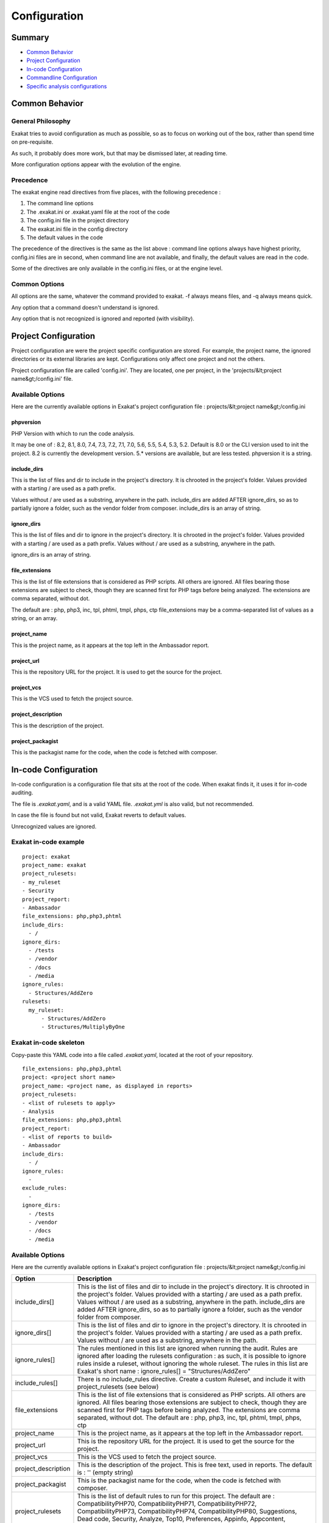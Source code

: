 .. _user-Configuration:

Configuration
===============


Summary
-------

* `Common Behavior`_
* `Project Configuration`_
* `In-code Configuration`_
* `Commandline Configuration`_
* `Specific analysis configurations`_

Common Behavior
---------------

General Philosophy
##################
Exakat tries to avoid configuration as much as possible, so as to focus on working out of the box, rather than spend time on pre-requisite.

As such, it probably does more work, but that may be dismissed later, at reading time.

More configuration options appear with the evolution of the engine.

Precedence
##########

The exakat engine read directives from five places, with the following precedence :

1. The command line options
2. The .exakat.ini or .exakat.yaml file at the root of the code
3. The config.ini file in the project directory
4. The exakat.ini file in the config directory
5. The default values in the code


The precedence of the directives is the same as the list above : command line options always have highest priority, config.ini files are in second, when command line are not available, and finally, the default values are read in the code.

Some of the directives are only available in the config.ini files, or at the engine level.

Common Options
###############
 
All options are the same, whatever the command provided to exakat. -f always means files, and -q always means quick. 

Any option that a command doesn't understand is ignored. 

Any option that is not recognized is ignored and reported (with visibility).


Project Configuration
---------------------

Project configuration are were the project specific configuration are stored. For example, the project name, the ignored directories or its external libraries are kept. Configurations only affect one project and not the others.

Project configuration file are called 'config.ini'. They are located, one per project, in the 'projects/&lt;project name&gt;/config.ini' file. 

Available Options
#################

Here are the currently available options in Exakat's project configuration file : projects/&lt;project name&gt;/config.ini

phpversion
++++++++++

PHP Version with which to run the code analysis. 

It may be one of : 8.2, 8.1, 8.0, 7.4, 7.3, 7.2, 7.1, 7.0, 5.6, 5.5, 5.4, 5.3, 5.2.                          
Default is 8.0 or the CLI version used to init the project.                              
8.2 is currently the development version. 5.* versions are available, but are less tested.      
phpversion it is a string.                                   

include_dirs
++++++++++++

This is the list of files and dir to include in the project's directory. It is chrooted in the project's folder. Values provided with a starting / are used as a path prefix.  

Values without / are used as a substring, anywhere in the path.
include_dirs are added AFTER ignore_dirs, so as to partially ignore a folder, such as the vendor folder from composer.
include_dirs is an array of string.                                                       

ignore_dirs
++++++++++++

This is the list of files and dir to ignore in the project's directory. It is chrooted in the project's folder. Values provided with a starting / are used as a path prefix. Values without / are used as a substring, anywhere in the path.

ignore_dirs is an array of string.                                                       

file_extensions
++++++++++++++++++++++++

This is the list of file extensions that is considered as PHP scripts. All others are ignored. All files bearing those extensions are subject to check, though they are scanned first for PHP tags before being analyzed. The extensions are comma separated, without dot.                                                                             

The default are : php, php3, inc, tpl, phtml, tmpl, phps, ctp                            
file_extensions may be a comma-separated list of values as a string, or an array.

project_name
++++++++++++++++++++++++

This is the project name, as it appears at the top left in the Ambassador report.

project_url
++++++++++++++++++++++++

This is the repository URL for the project. It is used to get the source for the project.

project_vcs
++++++++++++++++++++++++

This is the VCS used to fetch the project source.

project_description
++++++++++++++++++++++++

This is the description of the project.

project_packagist
++++++++++++++++++++++++

This is the packagist name for the code, when the code is fetched with composer. 


In-code Configuration
---------------------

In-code configuration is a configuration file that sits at the root of the code. When exakat finds it, it uses it for in-code auditing.

The file is `.exakat.yaml`, and is a valid YAML file. `.exakat.yml` is also valid, but not recommended.

In case the file is found but not valid, Exakat reverts to default values. 

Unrecognized values are ignored. 

Exakat in-code example
######################
:: 

    project: exakat
    project_name: exakat
    project_rulesets: 
    - my_ruleset
    - Security
    project_report: 
    - Ambassador
    file_extensions: php,php3,phtml
    include_dirs: 
      - /
    ignore_dirs: 
      - /tests
      - /vendor
      - /docs
      - /media
    ignore_rules:
      - Structures/AddZero
    rulesets: 
      my_ruleset: 
          - Structures/AddZero
          - Structures/MultiplyByOne


Exakat in-code skeleton
#######################

Copy-paste this YAML code into a file called `.exakat.yaml`, located at the root of your repository.

:: 

    file_extensions: php,php3,phtml
    project: <project short name>
    project_name: <project name, as displayed in reports>
    project_rulesets: 
    - <list of rulesets to apply>
    - Analysis
    file_extensions: php,php3,phtml
    project_report: 
    - <list of reports to build>
    - Ambassador
    include_dirs: 
      - /
    ignore_rules:
      - 
    exclude_rules:
      - 
    ignore_dirs: 
      - /tests
      - /vendor
      - /docs
      - /media


Available Options
#################

Here are the currently available options in Exakat's project configuration file : projects/&lt;project name&gt;/config.ini

+-----------------------+-------------------------------------------------------------------------------------------+
| Option                | Description                                                                               |
+=======================+===========================================================================================+
| include_dirs[]        | This is the list of files and dir to include in the project's directory. It is chrooted   |
|                       | in the project's folder. Values provided with a starting / are used as a path prefix.     |
|                       | Values without / are used as a substring, anywhere in the path.                           |
|                       | include_dirs are added AFTER ignore_dirs, so as to partially ignore a folder, such as     |
|                       | the vendor folder from composer.                                                          |
+-----------------------+-------------------------------------------------------------------------------------------+
| ignore_dirs[]         | This is the list of files and dir to ignore in the project's directory. It is chrooted in |
|                       | the project's folder. Values provided with a starting / are used as a path prefix. Values |
|                       | without / are used as a substring, anywhere in the path.                                  |
+-----------------------+-------------------------------------------------------------------------------------------+
| ignore_rules[]        | The rules mentioned in this list are ignored when running the audit. Rules are ignored    |
|                       | after loading the rulesets configuration : as such, it is possible to ignore rules inside |
|                       | a ruleset, without ignoring the whole ruleset.                                            |
|                       | The rules in this list are Exakat's short name : ignore_rules[] = "Structures/AddZero"    |
+-----------------------+-------------------------------------------------------------------------------------------+
| include_rules[]       | There is no include_rules directive. Create a custom Ruleset, and include it with         |
|                       | project_rulesets (see below)                                                              |
+-----------------------+-------------------------------------------------------------------------------------------+
| file_extensions       | This is the list of file extensions that is considered as PHP scripts. All others are     |
|                       | ignored. All files bearing those extensions are subject to check, though they are         |
|                       | scanned first for PHP tags before being analyzed. The extensions are comma separated,     |
|                       | without dot.                                                                              |
|                       | The default are : php, php3, inc, tpl, phtml, tmpl, phps, ctp                             |
+-----------------------+-------------------------------------------------------------------------------------------+
| project_name          | This is the project name, as it appears at the top left in the Ambassador report.         |
+-----------------------+-------------------------------------------------------------------------------------------+
| project_url           | This is the repository URL for the project. It is used to get the source for the project. |
+-----------------------+-------------------------------------------------------------------------------------------+
| project_vcs           | This is the VCS used to fetch the project source.                                         |
+-----------------------+-------------------------------------------------------------------------------------------+
| project_description   | This is the description of the project.                                                   |
|                       | This is free text, used in reports. The default is : '' (empty string)                    |
+-----------------------+-------------------------------------------------------------------------------------------+
| project_packagist     | This is the packagist name for the code, when the code is fetched with composer.          |
+-----------------------+-------------------------------------------------------------------------------------------+
| project_rulesets      | This is the list of default rules to run for this project.                                |
|                       | The default are : CompatibilityPHP70, CompatibilityPHP71, CompatibilityPHP72,             |
|                       | CompatibilityPHP73, CompatibilityPHP74, CompatibilityPHP80, Suggestions, Dead code,       | 
|                       | Security, Analyze, Top10, Preferences, Appinfo, Appcontent, Suggestions                   |
|                       | This an array of strings, which are all ruleset names                                     |
+-----------------------+-------------------------------------------------------------------------------------------+
| project_reports       | This is the list of default reports to run for this project.                              |
|                       | The default are : Diplomat                                                                |
|                       | This an array of strings, which are all reports names                                     |
+-----------------------+-------------------------------------------------------------------------------------------+

Commandline Configuration
-------------------------

Commandline configurations are detailled with each command, in the _Commands section.


Specific analysis configurations
--------------------------------

Some analyzer may be configured individually. Those parameters are then specific to one analyzer, and it only affects their behavior. 

Analyzers may be configured in the `project/*/config.ini`; they may also be configured globally in the `config/exakat.ini` file.

:ref:`Array() / [  ] Consistence <array()---[--]-consistence>`
  + array_ratio : 10

    + Percentage of arrays in one of the syntaxes, to trigger the other syntax as a violation. 
:ref:`Too Many Array Dimensions <too-many-array-dimensions>`
  + maxDimensions : 3

    + Number of valid dimensions in an array.
:ref:`Custom Class Usage <custom-class-usage>`
  + forbiddenClasses : 

    + List of classes to be avoided
:ref:`Cancel Common Method <cancel-common-method>`
  + cancelThreshold : 75

    + Minimal number of cancelled methods to suggest the cancellation of the parent.
:ref:`Could Be Parent Method <could-be-parent-method>`
  + minChildren : 4

    + Minimal number of children using this method.
:ref:`Fossilized Method <fossilized-method>`
  + fossilizationThreshold : 6

    + Minimal number of overwriting methods to consider a method difficult to update.
:ref:`Immutable Signature <immutable-signature>`
  + maxOverwrite : 8

    + Minimal number of method overwrite to consider that any refactor on the method signature is now hard.
:ref:`Make Magic Concrete <make-magic-concrete>`
  + magicMemberUsage : 1

    + Minimal number of magic member usage across the code, to trigger a concrete property.
:ref:`Too Many Children <too-many-children>`
  + childrenClassCount : 15

    + Threshold for too many children classes for one class.
:ref:`Too Many Dereferencing <too-many-dereferencing>`
  + tooManyDereferencing : 7

    + Maximum number of dereferencing.
:ref:`Too Many Finds <too-many-finds>`
  + minimumFinds : 5

    + Minimal number of prefixed methods to report.
  + findPrefix : find

    + list of prefix to use when detecting the 'find'. Comma-separated list, case insensitive. 
  + findSuffix : 

    + list of fix to use when detecting the 'find'. Comma-separated list, case insensitive. 
:ref:`Too Many Injections <too-many-injections>`
  + injectionsCount : 5

    + Threshold for too many injected parameters for one class.
:ref:`Large Try Block <large-try-block>`
  + tryBlockMaxSize : 5

    + Maximal number of expressions in the try block.
:ref:`Long Preparation For Throw <long-preparation-for-throw>`
  + preparationLineCount : 8

    + Minimal number of lines before the throw.
:ref:`Missing Include <missing-include>`
  + constant_or_variable_name : 100

    + Literal value to be used when including files. For example, by configuring 'Files_MissingInclude["HOME_DIR"] = "/tmp/myDir/";', then 'include HOME_DIR . "my_class.php"; will be actually be used as '/tmp/myDir/my_class.php'. Constants must be configured with their correct case. Variable must be configured with their initial '$'. Configure any number of variable and constant names.
:ref:`Could Make A Function <could-make-a-function>`
  + centralizeThreshold : 8

    + Minimal number of calls of the function with one common argument.
:ref:`Hardcoded Passwords <hardcoded-passwords>`
  + passwordsKeys : password_keys.json

    + List of array index and property names that shall be checked for potential secret key storages.
:ref:`Prefix And Suffixes With Typehint <prefix-and-suffixes-with-typehint>`
  + prefixedType : prefixedType['is'] = 'bool';
prefixedType['has'] = 'bool';
prefixedType['set'] = 'void';
prefixedType['list'] = 'array';

    + List of prefixes and their expected returntype
  + suffixedType : prefixedType['list'] = 'bool';
prefixedType['int'] = 'int';
prefixedType['string'] = 'string';
prefixedType['name'] = 'string';
prefixedType['description'] = 'string';
prefixedType['id'] = 'int';
prefixedType['uuid'] = '\Uuid';

    + List of suffixes and their expected returntype
:ref:`Too Many Local Variables <too-many-local-variables>`
  + tooManyLocalVariableThreshold : 15

    + Minimal number of variables in one function or method to report.
:ref:`Too Many Parameters <too-many-parameters>`
  + parametersCount : 8

    + Minimal number of parameters to report.
:ref:`Too Much Indented <too-much-indented>`
  + indentationAverage : 1

    + Minimal average of indentation in a method to report. Default is 1.0, which means that the method is on average at one level of indentation or more.
  + minimumSize : 3

    + Minimal number of expressions in a method to apply this analysis.
:ref:`Useless Argument <useless-argument>`
  + maxUsageCount : 30

    + Maximum count of function usage. Use this to limit the amount of processed arguments.
:ref:`Abstract Away <abstract-away>`
  + abstractableCalls : 

    + Functions that shouldn't be called directly, unless in a method.
  + abstractableClasses : 

    + Classes that shouldn't be instantiated directly, unless in a method.
:ref:`Memoize MagicCall <memoize-magiccall>`
  + minMagicCallsToGet : 2

    + Minimal number of calls of a magic property to make it worth locally caching.
:ref:`PHP Keywords As Names <php-keywords-as-names>`
  + reservedNames : 

    + Other reserved names : all in a string, comma separated.
  + allowedNames : 

    + PHP reserved names that can be used in the code. All in a string, comma separated.
:ref:`Too Many Native Calls <too-many-native-calls>`
  + nativeCallCounts : 3

    + Number of native calls found inside another call.
:ref:`Keep Files Access Restricted <keep-files-access-restricted>`
  + filePrivileges : 0777

    + List of forbidden file modes (comma separated).
:ref:`Should Use Prepared Statement <should-use-prepared-statement>`
  + queryMethod : query_methods.json

    + Methods that call a query.
:ref:`Too Complex Expression <too-complex-expression>`
  + complexExpressionThreshold : 30

    + Minimal number of operators in one expression to report.
:ref:`Long Arguments <long-arguments>`
  + codeTooLong : 100

    + Minimum size of a functioncall or a methodcall to be considered too long.
:ref:`Too Long A Block <too-long-a-block>`
  + longBlock : 200

    + Size of a block for it to be too long. A block is commanded by a for, foreach, while, do...while, if/then else structure.
:ref:`Max Level Of Nesting <max-level-of-nesting>`
  + maxLevel : 4

    + Maximum level of nesting for control flow structures in one scope. 
:ref:`Nested Ifthen <nested-ifthen>`
  + nestedIfthen : 3

    + Maximal number of acceptable nesting of if-then structures
:ref:`@ Operator <@-operator>`
  + authorizedFunctions : noscream_functions.json

    + Functions that are authorized to sports a @.
:ref:`Duplicate Literal <duplicate-literal>`
  + minDuplicate : 15

    + Minimal number of duplication before the literal is reported.
  + ignoreList : 0,1,2,10

    + Common values that have to be ignored. Comma separated list.
:ref:`Selector <selector>`
  + selector : 

    + A selector expression to identify atoms in the code.
:ref:`Variables With Long Names <variables-with-long-names>`
  + variableLength : 20

    + Minimum size of a long variable name, including the initial $.


    

Check Install
-------------

Once the prerequisite are installed, it is advised to run to check if all is found : 

`php exakat.phar doctor`

After this run, you may edit 'config/config.ini' to change some of the default values. Most of the time, the default values will be OK for a quick start.
